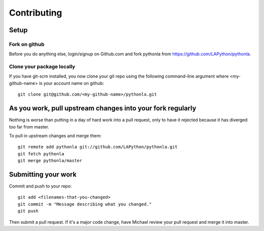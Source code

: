 ============
Contributing
============

Setup
=====

Fork on github
--------------

Before you do anything else, login/signup on Github.com and fork pythonla from https://github.com/LAPython/pythonla.

Clone your package locally
--------------------------

If you have git-scm installed, you now clone your git repo using the following command-line argument where <my-github-name> is your account name on github::

    git clone git@github.com/<my-github-name>/pythonla.git

As you work, pull upstream changes into your fork regularly
===========================================================

Nothing is worse than putting in a day of hard work into a pull request, only to have it rejected because it has diverged too far from master. 

To pull in upstream changes and merge them::

    git remote add pythonla git://github.com/LAPython/pythonla.git
    git fetch pythonla
    git merge pythonla/master

Submitting your work
====================

Commit and push to your repo::

    git add <filenames-that-you-changed>
    git commit -m "Message describing what you changed."
    git push

Then submit a pull request.  If it's a major code change, have Michael review your pull request and merge it into master.
